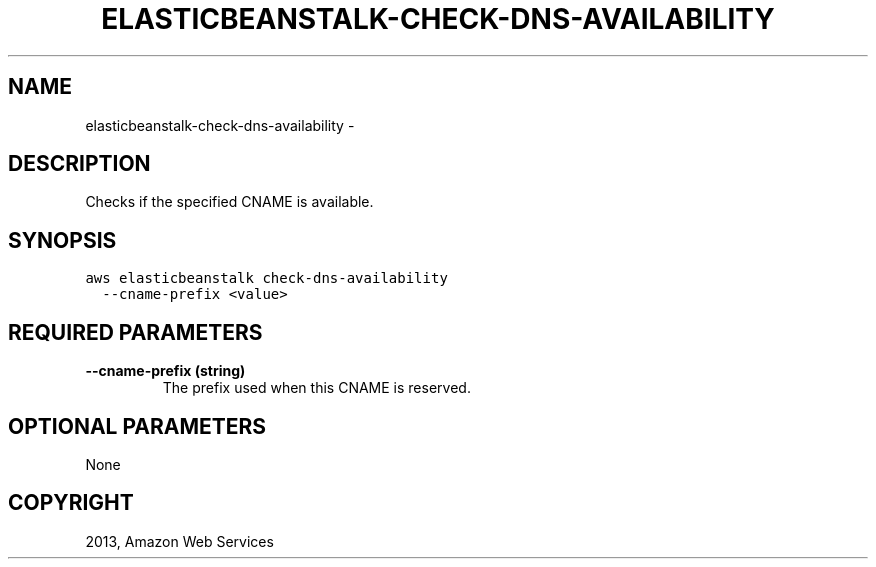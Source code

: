 .TH "ELASTICBEANSTALK-CHECK-DNS-AVAILABILITY" "1" "March 11, 2013" "0.8" "aws-cli"
.SH NAME
elasticbeanstalk-check-dns-availability \- 
.
.nr rst2man-indent-level 0
.
.de1 rstReportMargin
\\$1 \\n[an-margin]
level \\n[rst2man-indent-level]
level margin: \\n[rst2man-indent\\n[rst2man-indent-level]]
-
\\n[rst2man-indent0]
\\n[rst2man-indent1]
\\n[rst2man-indent2]
..
.de1 INDENT
.\" .rstReportMargin pre:
. RS \\$1
. nr rst2man-indent\\n[rst2man-indent-level] \\n[an-margin]
. nr rst2man-indent-level +1
.\" .rstReportMargin post:
..
.de UNINDENT
. RE
.\" indent \\n[an-margin]
.\" old: \\n[rst2man-indent\\n[rst2man-indent-level]]
.nr rst2man-indent-level -1
.\" new: \\n[rst2man-indent\\n[rst2man-indent-level]]
.in \\n[rst2man-indent\\n[rst2man-indent-level]]u
..
.\" Man page generated from reStructuredText.
.
.SH DESCRIPTION
.sp
Checks if the specified CNAME is available.
.SH SYNOPSIS
.sp
.nf
.ft C
aws elasticbeanstalk check\-dns\-availability
  \-\-cname\-prefix <value>
.ft P
.fi
.SH REQUIRED PARAMETERS
.INDENT 0.0
.TP
.B \fB\-\-cname\-prefix\fP  (string)
The prefix used when this CNAME is reserved.
.UNINDENT
.SH OPTIONAL PARAMETERS
.sp
None
.SH COPYRIGHT
2013, Amazon Web Services
.\" Generated by docutils manpage writer.
.
